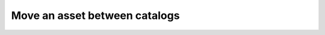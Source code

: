 ================================================
Move an asset between catalogs
================================================

.. tabs::

  .. tab:: Python SDK

    .. code-block:: sh

      curl

  .. tab:: CLI

    .. code-block:: python

      import

  .. tab:: CURL

    .. code-block:: python

      import

  .. tab:: REST

    .. code-block:: sh

        API Endpoint: https://api.imprompt.ai/openplugin/api/plugin-selector


